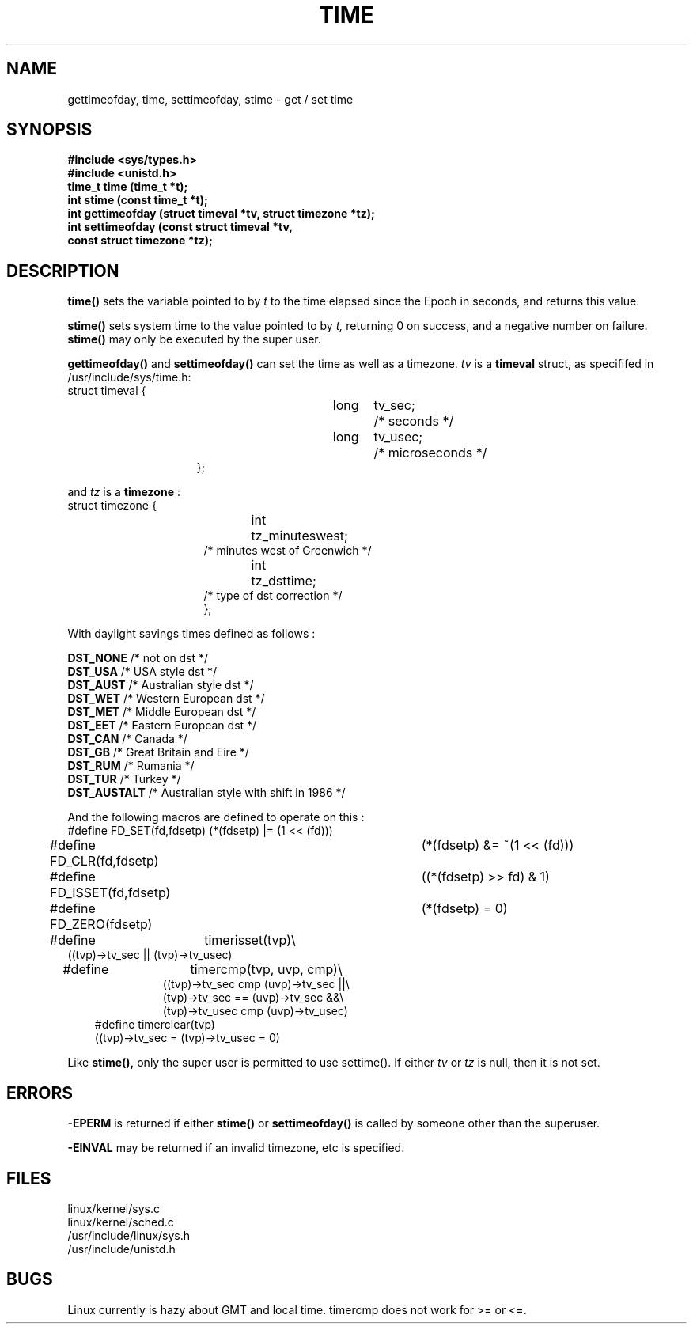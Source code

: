 .TH TIME  2
.UC 4
.SH NAME
gettimeofday, time, settimeofday, stime \- get / set time
.SH SYNOPSIS
.nf
.B #include <sys/types.h>
.B #include <unistd.h>
.B time_t time (time_t *t);
.B int stime (const time_t *t);
.B int gettimeofday (struct timeval *tv, struct timezone *tz);
.B int settimeofday (const struct timeval *tv,
.ti 25
.B const struct timezone *tz);
.fi
.SH DESCRIPTION
.B time()
sets the variable pointed to by
.I t
to the time elapsed since the Epoch in seconds, and returns this value.
.PP
.B  stime()
sets system time to the value pointed to by 
.I t,
returning 0 on success, and a negative number on failure.  
.B stime() 
may only be executed by the super user.
.PP 
.B gettimeofday()
and
.B settimeofday()
can set the time as well as a timezone.      
.I tv
is a 
.B timeval 
struct, as specififed  in /usr/include/sys/time.h:
.br
.nf
struct timeval {
.in 22
long	tv_sec;		/* seconds */
long	tv_usec;	/* microseconds */
};
.in 10
.fi
.PP
and 
.I tz
is a 
.B timezone 
:
.br
.nf
struct timezone {
.in 23
int	tz_minuteswest;
/* minutes west of Greenwich */
int	tz_dsttime;
/* type of dst correction */
};
.in 10
.fi
.PP
With daylight savings times defined as follows : 
.PP
.B DST_NONE
/* not on dst */
.br
.B DST_USA	
/* USA style dst */
.br
.B DST_AUST	
/* Australian style dst */
.br
.B DST_WET
/* Western European dst */
.br
.B DST_MET
/* Middle European dst */
.br
.B DST_EET
/* Eastern European dst */
.br
.B DST_CAN
/* Canada */
.br
.B DST_GB	
/* Great Britain and Eire */
.br
.B DST_RUM
/* Rumania */
.br
.B  DST_TUR
/* Turkey */
.br
.B DST_AUSTALT	
/* Australian style with shift in 1986 */
.PP
And the following macros are defined to operate on this :
.br
.nf
#define FD_SET(fd,fdsetp)	(*(fdsetp) |= (1 << (fd)))
#define FD_CLR(fd,fdsetp)	(*(fdsetp) &= ~(1 << (fd)))
#define FD_ISSET(fd,fdsetp)	((*(fdsetp) >> fd) & 1)
#define FD_ZERO(fdsetp)		(*(fdsetp) = 0)
#define	timerisset(tvp)\\
.ti 18
((tvp)->tv_sec || (tvp)->tv_usec)
#define	timercmp(tvp, uvp, cmp)\\
.in 18
((tvp)->tv_sec cmp (uvp)->tv_sec ||\\
(tvp)->tv_sec == (uvp)->tv_sec &&\\
(tvp)->tv_usec cmp (uvp)->tv_usec)
.in 10
#define timerclear(tvp)
.ti 18
((tvp)->tv_sec = (tvp)->tv_usec = 0)
.fi
.PP
Like 
.B stime(),
only the super user is permitted to use settime().  If either
.I tv
or 
.I tz
is null, then it is not set.
.SH ERRORS
.B -EPERM 
is returned if either
.B stime() 
or
.B settimeofday()
is called by someone other than the superuser.
.PP
.B -EINVAL
may be returned if an invalid timezone, etc is specified.
.SH FILES 
linux/kernel/sys.c
.br
linux/kernel/sched.c
.br
/usr/include/linux/sys.h
.br
/usr/include/unistd.h
.SH BUGS
Linux currently is hazy about GMT and local time.  
timercmp
does not work for >= or <=.
